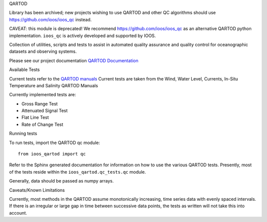 QARTOD

Library has been archived; new projects wishing to use QARTOD and other QC algorithms should use https://github.com/ioos/ioos_qc instead.

.. image:: https://travis-ci.org/ioos/qartod.svg?branch=master
   :target: https://travis-ci.org/ioos/qartod
   :alt: build_status



CAVEAT: this module is deprecated!
We recommend https://github.com/ioos/ioos_qc as an alternative QARTOD python implementation.
``ioos_qc`` is actively developed and supported by IOOS.

Collection of utilities, scripts and tests to assist in automated
quality assurance and quality control for oceanographic datasets and
observing systems.

Please see our project documentation `QARTOD Documentation <https://ioos.github.io/qartod/>`_

Available Tests

Current tests refer to the `QARTOD manuals <https://ioos.noaa.gov/project/qartod/>`_
Current tests are taken from the Wind, Water Level, Currents, In-Situ Temperature and Salinity QARTOD Manuals

Currently implemented tests are:

- Gross Range Test
- Attenuated Signal Test
- Flat Line Test
- Rate of Change Test

Running tests

To run tests, import the QARTOD qc module::

    from ioos_qartod import qc

Refer to the Sphinx generated documentation for information on how to use the
various QARTOD tests.  Presently, most of the tests reside within the
``ioos_qartod.qc_tests.qc`` module.

Generally, data should be passed as numpy arrays.

Caveats/Known Limitations

Currently, most methods in the QARTOD assume monotonically increasing,
time series data with evenly spaced intervals.  If there is an irregular or
large gap in time between successive data points, the tests as written will not
take this into account.